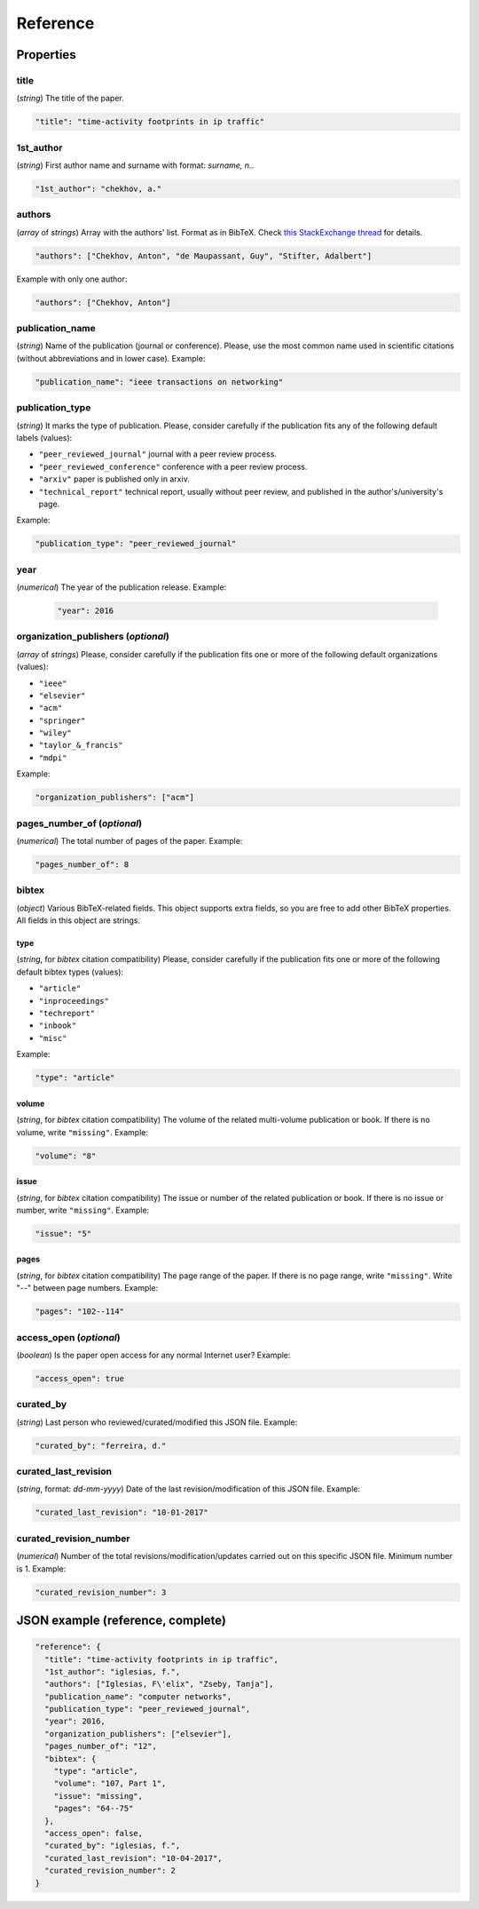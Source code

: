 .. _reference:

Reference
=========

Properties
``````````

title
~~~~~

(*string*) The title of the paper.

.. code-block:: none

     "title": "time-activity footprints in ip traffic"

1st_author
~~~~~~~~~~

(*string*) First author name and surname with format: *surname, n.*.

.. code-block:: none

     "1st_author": "chekhov, a."
 
authors
~~~~~~~

(*array* of *strings*)  Array with the authors' list. Format as in BibTeX. Check `this StackExchange thread <https://tex.stackexchange.com/questions/557/how-should-i-type-author-names-in-a-bib-file>`_ for details.

.. code-block:: none

     "authors": ["Chekhov, Anton", "de Maupassant, Guy", "Stifter, Adalbert"]

Example with only one author:

.. code-block:: none
 
 	"authors": ["Chekhov, Anton"]

publication_name
~~~~~~~~~~~~~~~~

(*string*) Name of the publication (journal or conference). Please, use the most common name used in scientific citations (without abbreviations and in lower case). Example:

.. code-block:: none

     "publication_name": "ieee transactions on networking"

publication_type
~~~~~~~~~~~~~~~~
(*string*) It marks the type of publication. Please, consider carefully if the publication fits any of the following default labels (values):

* ``"peer_reviewed_journal"``
  journal with a peer review process.
* ``"peer_reviewed_conference"``
  conference with a peer review process.
* ``"arxiv"``
  paper is published only in arxiv.
* ``"technical_report"``
  technical report, usually without peer review, and published in the author's/university's page.

Example:

.. code-block:: none
 
 	"publication_type": "peer_reviewed_journal"

year
~~~~
(*numerical*) The year of the publication release. Example:

   .. code-block:: none
 
 	"year": 2016

organization_publishers (*optional*)
~~~~~~~~~~~~~~~~~~~~~~~~~~~~~~~~~~~~

(*array* of *strings*) Please, consider carefully if the publication fits one or more of the following default organizations (values):

* ``"ieee"``
* ``"elsevier"``
* ``"acm"``
* ``"springer"``
* ``"wiley"``
* ``"taylor_&_francis"``
* ``"mdpi"``

Example:

.. code-block:: none
 
 	"organization_publishers": ["acm"]


pages_number_of (*optional*)
~~~~~~~~~~~~~~~~~~~~~~~~~~~~

(*numerical*) The total number of pages of the paper. Example:

.. code-block:: none
 
 	"pages_number_of": 8

bibtex
~~~~~~

(*object*) Various BibTeX-related fields. This object supports extra fields, so you are free to add other BibTeX properties. All fields in this object are strings.

type
----

(*string*, for *bibtex* citation compatibility) Please, consider carefully if the publication fits one or more of the following default bibtex types (values):

* ``"article"``
* ``"inproceedings"``
* ``"techreport"``
* ``"inbook"``
* ``"misc"``

Example:

.. code-block:: none
 
 	"type": "article"


volume
------

(*string*, for *bibtex* citation compatibility) The volume of the related multi-volume publication or book. If there is no volume, write ``"missing"``. Example:

.. code-block:: none
 
 	"volume": "8"

issue
-----

(*string*, for *bibtex* citation compatibility) The issue or number of the related publication or book. If there is no issue or number, write ``"missing"``. Example:

.. code-block:: none
 
 	"issue": "5"

pages
-----

(*string*, for *bibtex* citation compatibility) The page range of the paper. If there is no page range, write ``"missing"``. Write "--" between page numbers. Example:

.. code-block:: none
 
 	"pages": "102--114"

access_open (*optional*)
~~~~~~~~~~~~~~~~~~~~~~~~

(*boolean*) Is the paper open access for any normal Internet user? Example:

.. code-block:: none
 
 	"access_open": true

curated_by
~~~~~~~~~~

(*string*) Last person who reviewed/curated/modified this JSON file. Example:

.. code-block:: none
 
 	"curated_by": "ferreira, d."

curated_last_revision
~~~~~~~~~~~~~~~~~~~~~

(*string*, format: *dd-mm-yyyy*) Date of the last revision/modification of this JSON file. Example:

.. code-block:: none
 
 	"curated_last_revision": "10-01-2017"

curated_revision_number
~~~~~~~~~~~~~~~~~~~~~~~

(*numerical*) Number of the total revisions/modification/updates carried out on this specific JSON file. Minimum number is 1. Example:

.. code-block:: none
 
 	"curated_revision_number": 3



JSON example (reference, complete)
``````````````````````````````````

.. code-block:: none

  "reference": {
    "title": "time-activity footprints in ip traffic", 
    "1st_author": "iglesias, f.", 
    "authors": ["Iglesias, F\'elix", "Zseby, Tanja"],
    "publication_name": "computer networks",
    "publication_type": "peer_reviewed_journal",
    "year": 2016,
    "organization_publishers": ["elsevier"],
    "pages_number_of": "12",
    "bibtex": {
      "type": "article",
      "volume": "107, Part 1",
      "issue": "missing",
      "pages": "64--75"
    },
    "access_open": false,
    "curated_by": "iglesias, f.",
    "curated_last_revision": "10-04-2017",
    "curated_revision_number": 2
  } 

